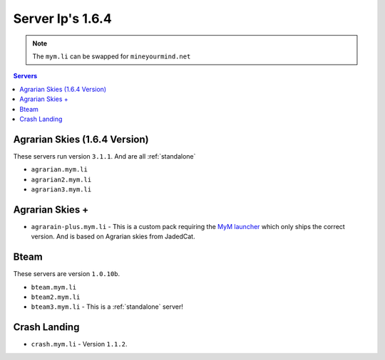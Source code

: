 =================
Server Ip's 1.6.4
=================
.. note:: The ``mym.li`` can be swapped for ``mineyourmind.net``
.. contents:: Servers
  :depth: 2
  :local:



Agrarian Skies (1.6.4 Version)
^^^^^^^^^^^^^^^^^^^^^^^^^^^^^^
These servers run version ``3.1.1``. And are all :ref:`standalone`

* ``agrarian.mym.li``
* ``agrarian2.mym.li``
* ``agrarian3.mym.li``

Agrarian Skies +
^^^^^^^^^^^^^^^^
* ``agrarain-plus.mym.li`` - This is a custom pack requiring the `MyM launcher <http://mineyourmind.net/#second_section>`_ which only ships the correct version. And is based on Agrarian skies from JadedCat.

Bteam
^^^^^
These servers are version ``1.0.10b``.

* ``bteam.mym.li``
* ``bteam2.mym.li``
* ``bteam3.mym.li`` - This is a :ref:`standalone` server!

Crash Landing
^^^^^^^^^^^^^
* ``crash.mym.li`` - Version ``1.1.2``.
